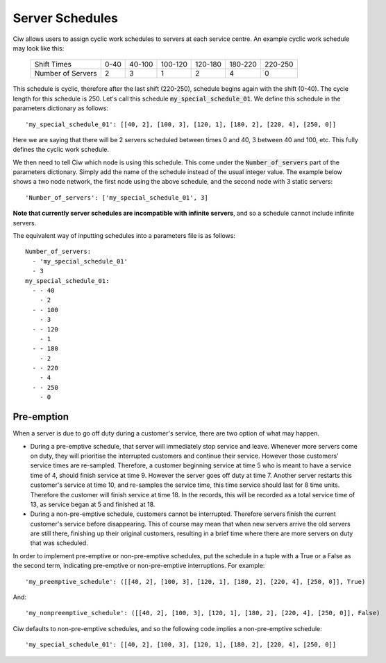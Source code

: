 .. _server-schedules:

================
Server Schedules
================

Ciw allows users to assign cyclic work schedules to servers at each service centre.
An example cyclic work schedule may look like this:

  +-------------------+---------+---------+---------+---------+---------+---------+
  |    Shift Times    |    0-40 |  40-100 | 100-120 | 120-180 | 180-220 | 220-250 |
  +-------------------+---------+---------+---------+---------+---------+---------+
  | Number of Servers |       2 |       3 |       1 |       2 |       4 |       0 | 
  +-------------------+---------+---------+---------+---------+---------+---------+

This schedule is cyclic, therefore after the last shift (220-250), schedule begins again with the shift (0-40). The cycle length for this schedule is 250. Let's call this schedule :code:`my_special_schedule_01`. We define this schedule in the parameters dictionary as follows::

    'my_special_schedule_01': [[40, 2], [100, 3], [120, 1], [180, 2], [220, 4], [250, 0]]

Here we are saying that there will be 2 servers scheduled between times 0 and 40, 3 between 40 and 100, etc.
This fully defines the cyclic work schedule.

We then need to tell Ciw which node is using this schedule. This come under the :code:`Number_of_servers` part of the parameters dictionary. Simply add the name of the schedule instead of the usual integer value. The example below shows a two node network, the first node using the above schedule, and the second node with 3 static servers::

    'Number_of_servers': ['my_special_schedule_01', 3]

**Note that currently server schedules are incompatible with infinite servers**, and so a schedule cannot include infinite servers.

The equivalent way of inputting schedules into a parameters file is as follows::

    Number_of_servers:
      - 'my_special_schedule_01'
      - 3
    my_special_schedule_01:
      - - 40
        - 2
      - - 100
        - 3
      - - 120
        - 1
      - - 180
        - 2
      - - 220
        - 4
      - - 250
        - 0



Pre-emption
-----------

When a server is due to go off duty during a customer's service, there are two option of what may happen.

+ During a pre-emptive schedule, that server will immediately stop service and leave. Whenever more servers come on duty, they will prioritise the interrupted customers and continue their service. However those customers' service times are re-sampled. Therefore, a customer beginning service at time 5 who is meant to have a service time of 4, should finish service at time 9. However the server goes off duty at time 7. Another server restarts this customer's service at time 10, and re-samples the service time, this time service should last for 8 time units. Therefore the customer will finish service at time 18. In the records, this will be recorded as a total service time of 13, as service began at 5 and finished at 18.

+ During a non-pre-emptive schedule, customers cannot be interrupted. Therefore servers finish the current customer's service before disappearing. This of course may mean that when new servers arrive the old servers are still there, finishing up their original customers, resulting in a brief time where there are more servers on duty that was scheduled.

In order to implement pre-emptive or non-pre-emptive schedules, put the schedule in a tuple with a True or a False as the second term, indicating pre-emptive or non-pre-emptive interruptions. For example::

    'my_preemptive_schedule': ([[40, 2], [100, 3], [120, 1], [180, 2], [220, 4], [250, 0]], True)

And::

    'my_nonpreemptive_schedule': ([[40, 2], [100, 3], [120, 1], [180, 2], [220, 4], [250, 0]], False)

Ciw defaults to non-pre-emptive schedules, and so the following code implies a non-pre-emptive schedule::

    'my_special_schedule_01': [[40, 2], [100, 3], [120, 1], [180, 2], [220, 4], [250, 0]]

